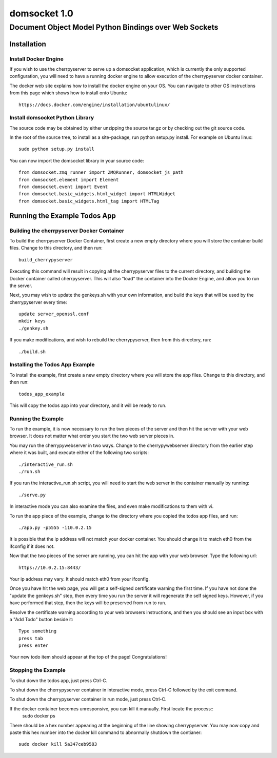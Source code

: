===============
 domsocket 1.0
===============

--------------------------------------------------------
 Document Object Model Python Bindings over Web Sockets 
--------------------------------------------------------

Installation
============

Install Docker Engine
---------------------

If you wish to use the cherrpyserver to serve up a domsocket application, which is
currently the only supported configuration, you will need to have a running docker
engine to allow execution of the cherrypyserver docker container.

The docker web site explains how to install the docker engine on your OS.  You can 
navigate to other OS instructions from this page which shows how to install onto Ubuntu::
  https://docs.docker.com/engine/installation/ubuntulinux/


Install domsocket Python Library
--------------------------------

The source code may be obtained by either unzipping the source tar.gz or by
checking out the git source code.

In the root of the source tree, to install as a site-package, 
run python setup.py install.  For example on Ubuntu linux::
  sudo python setup.py install


You can now import the domsocket library in your source code::

  from domsocket.zmq_runner import ZMQRunner, domsocket_js_path
  from domsocket.element import Element
  from domsocket.event import Event
  from domsocket.basic_widgets.html_widget import HTMLWidget
  from domsocket.basic_widgets.html_tag import HTMLTag



Running the Example Todos App
=============================

Building the cherrpyserver Docker Container
-------------------------------------------

To build the cherrpyserver Docker Container, first create a new empty directory where
you will store the container build files.  Change to this directory, and then run::
  build_cherrypyserver

Executing this command will result in copying all the cherrypyserver files to the 
current directory, and building the Docker container called cherrpyserver.  This will
also "load" the container into the Docker Engine, and allow you to run the server.

Next, you may wish to update the genkeys.sh with your own information, and build the
keys that will be used by the cherrypyserver every time::

  update server_openssl.conf
  mkdir keys
  ./genkey.sh
  

If you make modifications, and wish to rebuild the cherrypyserver, then
from this directory, run::
  ./build.sh

Installing the Todos App Example
--------------------------------

To install the example, first create a new empty directory where you will store the 
app files.  Change to this directory, and then run::
  todos_app_example

This will copy the todos app into your directory, and it will be ready to run.

Running the Example
-------------------
    
To run the example, it is now necessary to run the two pieces of the server and then hit
the server with your web browser.  It does not matter what order you start the two web
server pieces in.

You may run the cherrypywebserver in two ways.  Change to the cherrypywebserver directory
from the earlier step where it was built, and execute either of the following two scripts::
  ./interactive_run.sh
  ./run.sh

If you run the interactive_run.sh script, you will need to start the web server in the
container manually by running::
  ./serve.py

In interactive mode you can also examine the files, and even make modifications to them
with vi.

To run the app piece of the example, change to the directory where you copied the todos
app files, and run::
  ./app.py -p5555 -i10.0.2.15

It is possible that the ip address will not match your docker container.  You should
change it to match eth0 from the ifconfig if it does not.

Now that the two pieces of the server are running, you can hit the app with your web 
browser.  Type the following url::
  https://10.0.2.15:8443/

Your ip address may vary.  It should match eth0 from your ifconfig.

Once you have hit the web page, you will get a self-signed certificate warning the first time.
If you have not done the "update the genkeys.sh" step, then every time you run the server it will regenerate
the self signed keys.  However, if you have performed that step, then the keys will be preserved
from run to run.

Resolve the certificate warning according to your web browsers instructions, and then
you should see an input box with a "Add Todo" button beside it::
  Type something
  press tab
  press enter

Your new todo item should appear at the top of the page!  Congratulations!

Stopping the Example
--------------------

To shut down the todos app, just press Ctrl-C.

To shut down the cherrypyserver container in interactive mode, press Ctrl-C followed by the exit command.

To shut down the cherrypyserver container in run mode, just press Ctrl-C.

If the docker container becomes unresponsive, you can kill it manually.  First locate the process::
  sudo docker ps

There should be a hex number appearing at the beginning of the line showing cherrypyserver.
You may now copy and paste this hex number into the docker kill command to abnormally shutdown the contianer::
  sudo docker kill 5a347ceb9583



